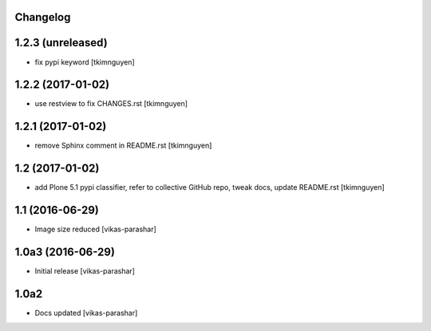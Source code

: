 Changelog
---------

1.2.3 (unreleased)
------------------

- fix pypi keyword
  [tkimnguyen]


1.2.2 (2017-01-02)
------------------

- use restview to fix CHANGES.rst 
  [tkimnguyen]

1.2.1 (2017-01-02)
------------------

- remove Sphinx comment in README.rst
  [tkimnguyen]

1.2 (2017-01-02)
----------------

- add Plone 5.1 pypi classifier, refer to collective GitHub repo,
  tweak docs, update README.rst
  [tkimnguyen]

1.1 (2016-06-29)
----------------

- Image size reduced
  [vikas-parashar]

1.0a3 (2016-06-29)
------------------

- Initial release
  [vikas-parashar]

1.0a2
-----

- Docs updated
  [vikas-parashar]

